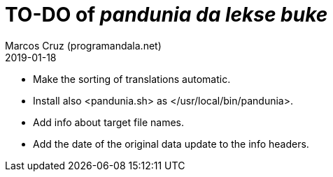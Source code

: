 = TO-DO of _pandunia da lekse buke_
:author: Marcos Cruz (programandala.net)
:revdate: 2019-01-18

// This file is part of the project
// _pandunia da lekse buke_
// (http://ne.alinome.net)

- Make the sorting of translations automatic.
- Install also <pandunia.sh> as </usr/local/bin/pandunia>.
- Add info about target file names.
- Add the date of the original data update to the info headers.
